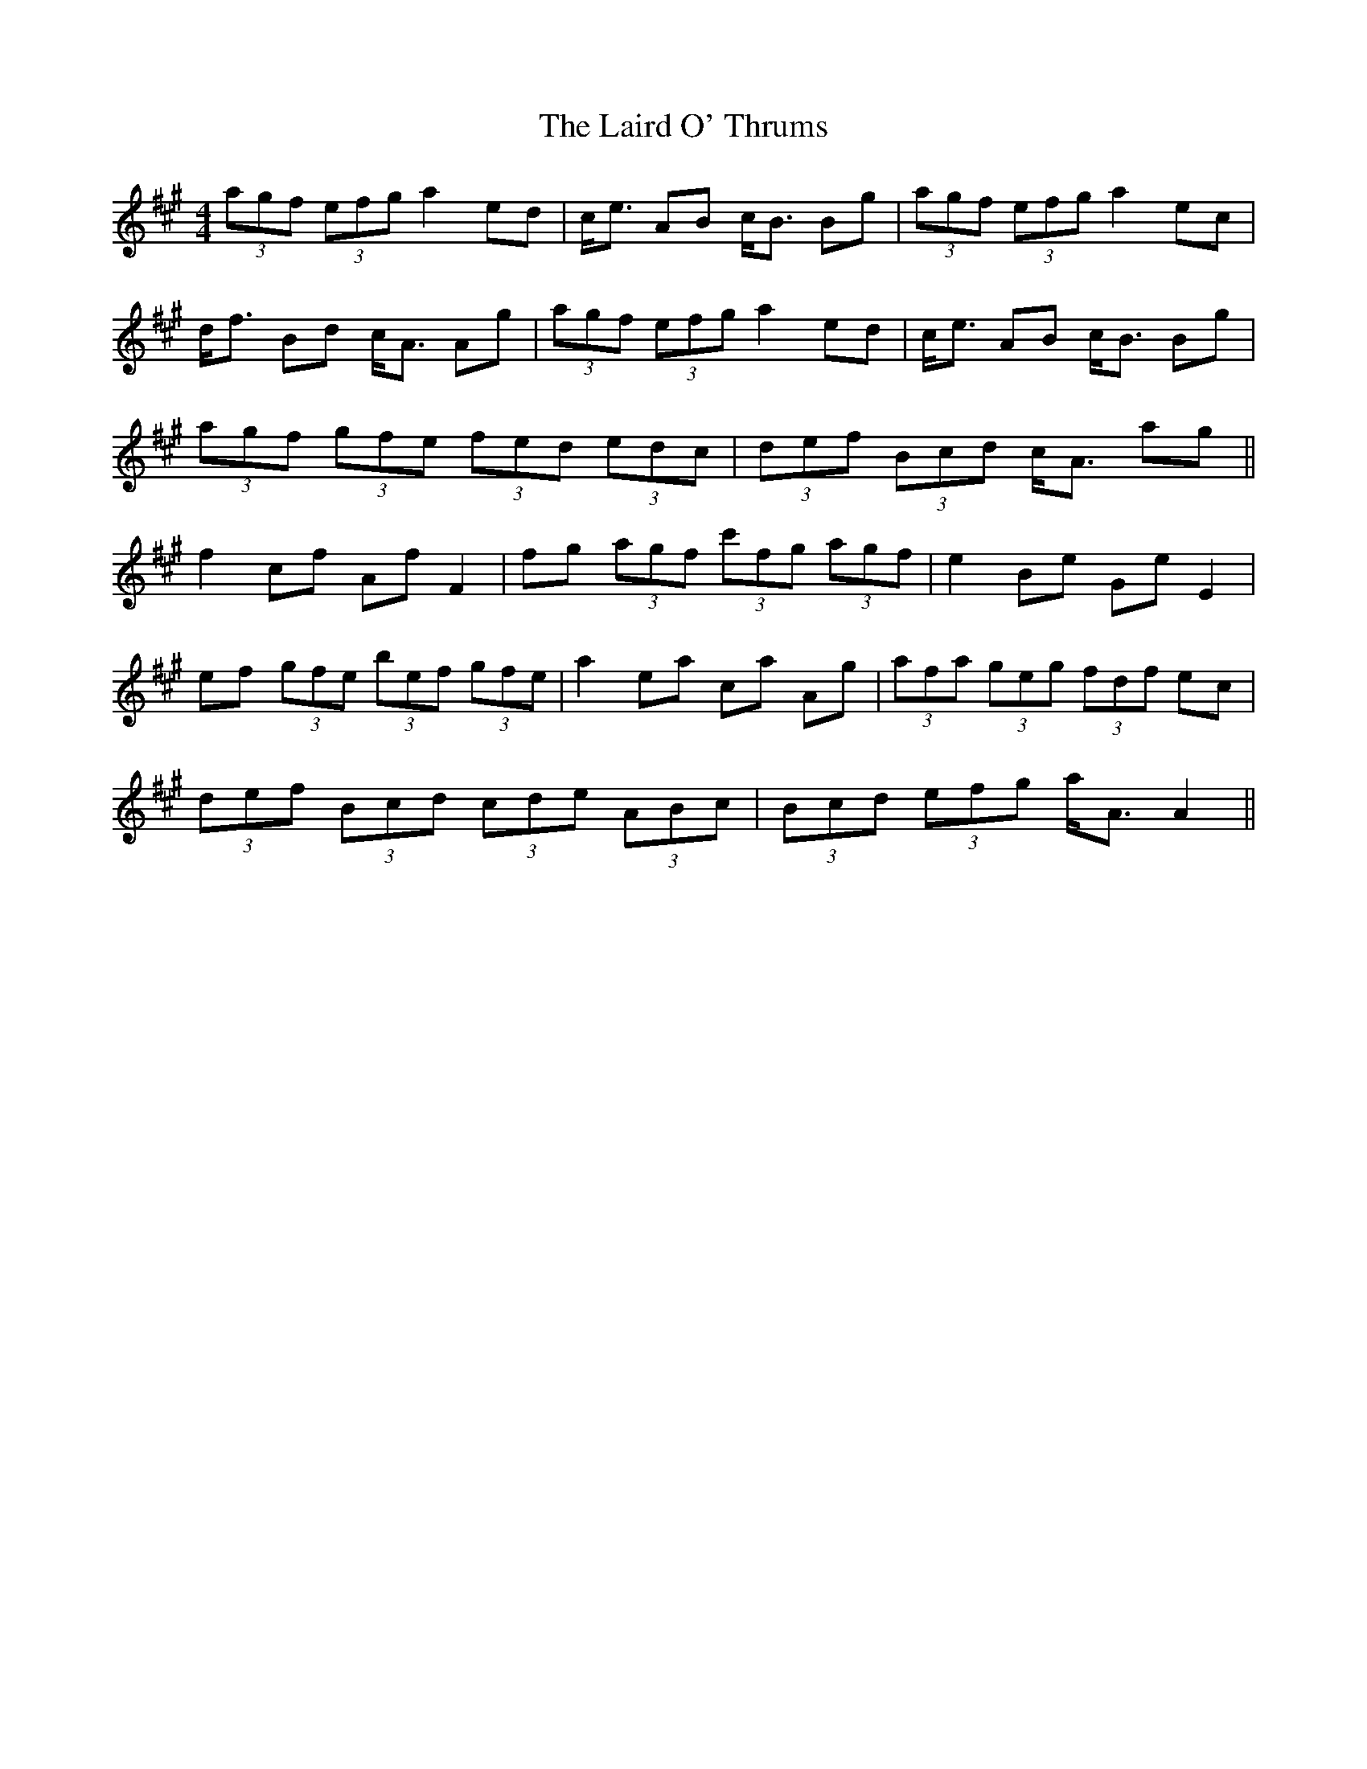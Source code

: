 X: 22640
T: Laird O' Thrums, The
R: strathspey
M: 4/4
K: Amajor
(3agf (3efg a2 ed|c<e AB c<B Bg|(3agf (3efg a2 ec|
d<f Bd c<A Ag|(3agf (3efg a2 ed|c<e AB c<B Bg|
(3agf (3gfe (3fed (3edc|(3def (3Bcd c<A ag||
f2 cf Af F2|fg (3agf (3c'fg (3agf|e2 Be Ge E2|
ef (3gfe (3bef (3gfe|a2 ea ca Ag|(3afa (3geg (3fdf ec|
(3def (3Bcd (3cde (3ABc|(3Bcd (3efg a<A A2||

